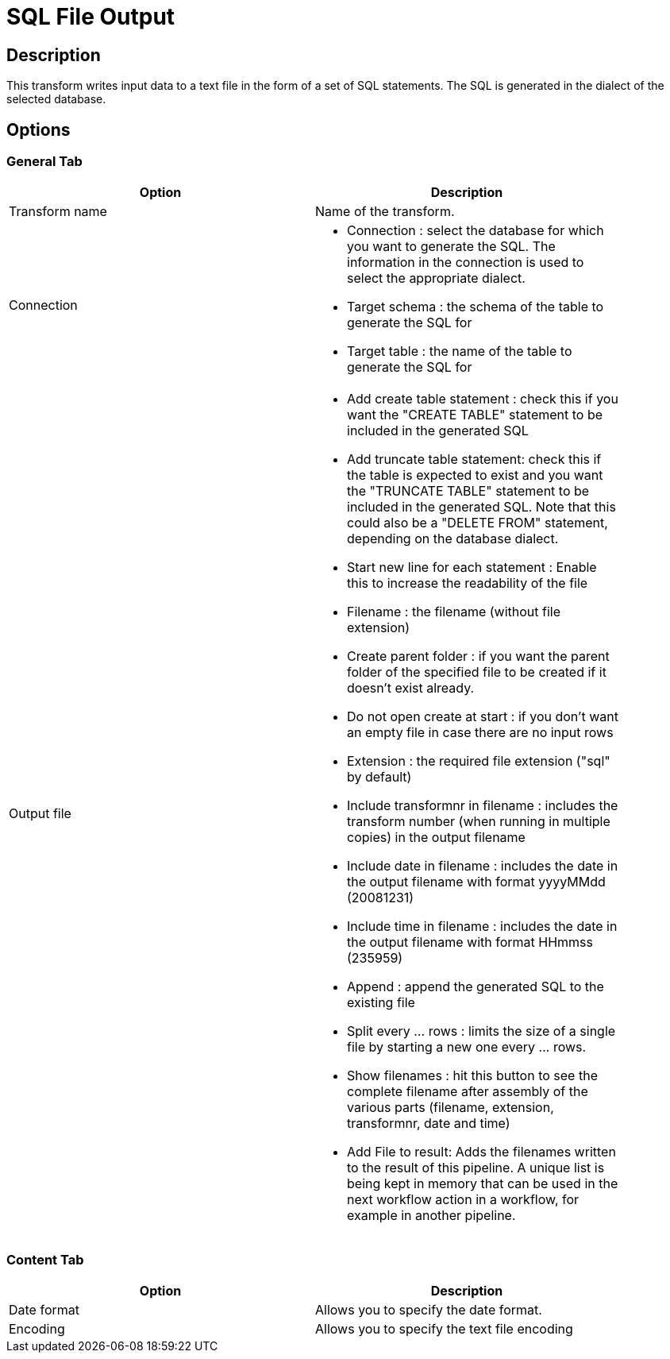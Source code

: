 ////
Licensed to the Apache Software Foundation (ASF) under one
or more contributor license agreements.  See the NOTICE file
distributed with this work for additional information
regarding copyright ownership.  The ASF licenses this file
to you under the Apache License, Version 2.0 (the
"License"); you may not use this file except in compliance
with the License.  You may obtain a copy of the License at
  http://www.apache.org/licenses/LICENSE-2.0
Unless required by applicable law or agreed to in writing,
software distributed under the License is distributed on an
"AS IS" BASIS, WITHOUT WARRANTIES OR CONDITIONS OF ANY
KIND, either express or implied.  See the License for the
specific language governing permissions and limitations
under the License.
////
:documentationPath: /pipeline/transforms/
:language: en_US

= SQL File Output

== Description

This transform writes input data to a text file in the form of a set of SQL statements.  The SQL is generated in the dialect of the selected database.

== Options

=== General Tab

[width="90%", options="header"]
|===
|Option|Description
|Transform name|Name of the transform.
|Connection a|
	
* Connection : select the database for which you want to generate the SQL.  The information in the connection is used to select the appropriate dialect.
* Target schema : the schema of the table to generate the SQL for
* Target table : the name of the table to generate the SQL for

|Output file a|
* Add create table statement : check this if you want the "CREATE TABLE" statement to be included in the generated SQL
* Add truncate table statement: check this if the table is expected to exist and you want the "TRUNCATE TABLE" statement to be included in the generated SQL. Note that this could also be a "DELETE FROM" statement, depending on the database dialect.
* Start new line for each statement : Enable this to increase the readability of the file
* Filename : the filename (without file extension)
* Create parent folder : if you want the parent folder of the specified file to be created if it doesn't exist already.
* Do not open create at start : if you don't want an empty file in case there are no input rows
* Extension : the required file extension ("sql" by default)
* Include transformnr in filename : includes the transform number (when running in multiple copies) in the output filename
* Include date in filename : includes the date in the output filename with format yyyyMMdd (20081231)
* Include time in filename : includes the date in the output filename with format HHmmss (235959)
* Append : append the generated SQL to the existing file
* Split every ... rows : limits the size of a single file by starting a new one every ... rows.
* Show filenames : hit this button to see the complete filename after assembly of the various parts (filename, extension, transformnr, date and time)
* Add File to result: Adds the filenames written to the result of this pipeline.  A unique list is being kept in memory that can be used in the next workflow action in a workflow, for example in another pipeline.
|===

=== Content Tab

[width="90%", options="header"]
|===
|Option|Description
|Date format|Allows you to specify the date format.
|Encoding|Allows you to specify the text file encoding 
|===
